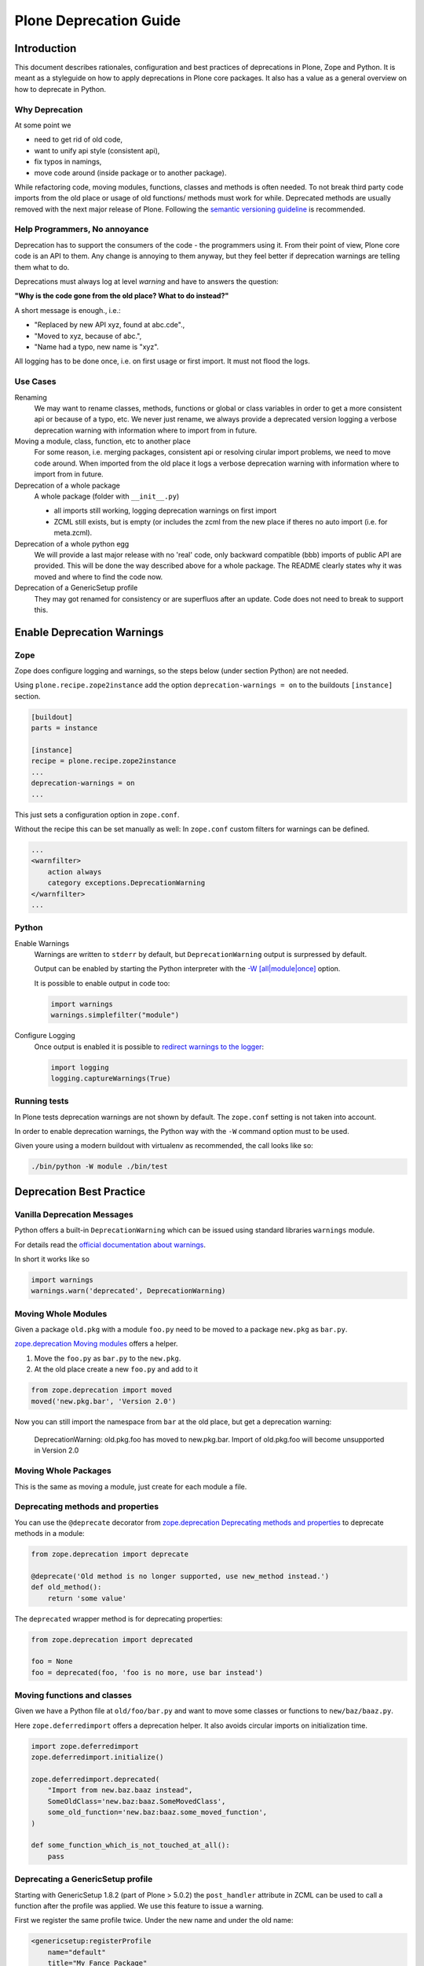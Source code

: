 =======================
Plone Deprecation Guide
=======================

------------
Introduction
------------

This document describes rationales, configuration and best practices of deprecations in Plone, Zope and Python.
It is meant as a styleguide on how to apply deprecations in Plone core packages.
It also has a value as a general overview on how to deprecate in Python.


Why Deprecation
===============

At some point we

- need to get rid of old code,
- want to unify api style (consistent api),
- fix typos in namings,
- move code around (inside package or to another package).

While refactoring code, moving modules, functions, classes and methods is often needed.
To not break third party code imports from the old place or usage of old functions/ methods must work for while.
Deprecated methods are usually removed with the next major release of Plone.
Following the `semantic versioning guideline <http://semver.org>`_ is recommended.


Help Programmers, No annoyance
==============================

Deprecation has to support the consumers of the code - the programmers using it.
From their point of view, Plone core code is an API to them.
Any change is annoying to them anyway, but they feel better if deprecation warnings are telling them what to do.

Deprecations must always log at level *warning* and have to answers the question:

**"Why is the code gone from the old place? What to do instead?"**

A short message is enough., i.e.:

- "Replaced by new API xyz, found at abc.cde".,
- "Moved to xyz, because of abc.",
- "Name had a typo, new name is "xyz".

All logging has to be done once, i.e. on first usage or first import.
It must not flood the logs.


Use Cases
=========

Renaming
    We may want to rename classes, methods, functions or global or class variables in order to get a more consistent api or because of a typo, etc.
    We never just rename, we always provide a deprecated version logging a verbose deprecation warning with information where to
    import from in future.

Moving a module, class, function, etc to another place
    For some reason, i.e. merging packages, consistent api or resolving cirular import problems, we need to move code around.
    When imported from the old place it logs a verbose deprecation warning with information where to import from in future.

Deprecation of a whole package
    A whole package (folder with ``__init__.py``)

    - all imports still working, logging deprecation warnings on first import
    - ZCML still exists, but is empty (or includes the zcml from the new place if theres no auto import (i.e. for meta.zcml).

Deprecation of a whole python egg
    We will provide a last major release with no 'real' code, only backward compatible (bbb) imports of public API are provided.
    This will be done the way described above for a whole package.
    The README clearly states why it was moved and where to find the code now.

Deprecation of a GenericSetup profile
    They may got renamed for consistency or are superfluos after an update.
    Code does not need to break to support this.


---------------------------
Enable Deprecation Warnings
---------------------------

Zope
====

Zope does configure logging and warnings, so the steps below (under section Python) are not needed.

Using ``plone.recipe.zope2instance`` add the option ``deprecation-warnings = on`` to the buildouts ``[instance]`` section.

.. code-block:: ini

    [buildout]
    parts = instance

    [instance]
    recipe = plone.recipe.zope2instance
    ...
    deprecation-warnings = on
    ...


This just sets a configuration option in ``zope.conf``.

Without the recipe this can be set manually as well:
In ``zope.conf`` custom filters for warnings can be defined.

.. code-block:: xml

    ...
    <warnfilter>
        action always
        category exceptions.DeprecationWarning
    </warnfilter>
    ...


Python
======

Enable Warnings
    Warnings are written to ``stderr`` by default, but ``DeprecationWarning`` output is surpressed by default.

    Output can be enabled by starting the Python interpreter with the `-W [all|module|once] <https://docs.python.org/2/using/cmdline.html#cmdoption-W>`_ option.

    It is possible to enable output in code too:

    .. code-block:: python

        import warnings
        warnings.simplefilter("module")

Configure Logging
    Once output is enabled it is possible to `redirect warnings to the logger <https://docs.python.org/2/library/logging.html#logging.captureWarnings>`_:

    .. code-block:: python

        import logging
        logging.captureWarnings(True)


Running tests
=============

In Plone tests deprecation warnings are not shown by default.
The ``zope.conf`` setting is not taken into account.

In order to enable deprecation warnings,
the Python way with the ``-W`` command option must to be used.

Given youre using a modern buildout with virtualenv as recommended,
the call looks like so:

.. code-block:: bash

    ./bin/python -W module ./bin/test


-------------------------
Deprecation Best Practice
-------------------------

Vanilla Deprecation Messages
============================

Python offers a built-in ``DeprecationWarning`` which can be issued using standard libraries ``warnings`` module.

For details read the `official documentation about warnings <https://docs.python.org/2/library/warnings.html>`_.

In short it works like so

.. sourcecode:: python

       import warnings
       warnings.warn('deprecated', DeprecationWarning)


Moving Whole Modules
====================

Given a package ``old.pkg`` with a module ``foo.py`` need to be moved to a package ``new.pkg`` as ``bar.py``.

`zope.deprecation Moving modules <http://docs.zope.org/zope.deprecation/api.html#moving-modules>`_ offers a helper.

1. Move the ``foo.py`` as ``bar.py`` to the ``new.pkg``.
2. At the old place create a new ``foo.py`` and add to it

.. sourcecode:: python

    from zope.deprecation import moved
    moved('new.pkg.bar', 'Version 2.0')

Now you can still import the namespace from ``bar`` at the old place, but get a deprecation warning:

    DeprecationWarning: old.pkg.foo has moved to new.pkg.bar.
    Import of old.pkg.foo will become unsupported in Version 2.0


Moving Whole Packages
=====================

This is the same as moving a module, just create for each module a file.


Deprecating methods and properties
==================================

You can use the ``@deprecate`` decorator from `zope.deprecation Deprecating methods and properties <http://docs.zope.org/zope.deprecation/api.html#deprecating-methods-and-properties>`_ to deprecate methods in a module:


.. sourcecode:: python

    from zope.deprecation import deprecate

    @deprecate('Old method is no longer supported, use new_method instead.')
    def old_method():
        return 'some value'

The ``deprecated`` wrapper method is for deprecating properties:

.. sourcecode:: python

    from zope.deprecation import deprecated

    foo = None
    foo = deprecated(foo, 'foo is no more, use bar instead')


Moving functions and classes
============================

Given we have a Python file at ``old/foo/bar.py`` and want to move some classes or functions to ``new/baz/baaz.py``.

Here ``zope.deferredimport`` offers a deprecation helper.
It also avoids circular imports on initialization time.

.. code-block:: python

    import zope.deferredimport
    zope.deferredimport.initialize()

    zope.deferredimport.deprecated(
        "Import from new.baz.baaz instead",
        SomeOldClass='new.baz:baaz.SomeMovedClass',
        some_old_function='new.baz:baaz.some_moved_function',
    )

    def some_function_which_is_not_touched_at_all():
        pass


Deprecating a GenericSetup profile
==================================

Starting with GenericSetup 1.8.2 (part of Plone > 5.0.2) the ``post_handler`` attribute in ZCML can be used to call a function after the profile was applied.
We use this feature to issue a warning.

First we register the same profile twice. Under the new name and under the old name:

.. sourcecode:: xml

    <genericsetup:registerProfile
        name="default"
        title="My Fance Package"
        directory="profiles/default"
        description="..."
        provides="Products.GenericSetup.interfaces.EXTENSION"
        />

    <genericsetup:registerProfile
        name="some_confusing_name"
        title="My Fance Package (deprecated)"
        directory="profiles/some_confusing_name"
        description="... (use profile default instaed)"
        provides="Products.GenericSetup.interfaces.EXTENSION"
        post_handler=".setuphandlers.deprecate_profile_some_confusing_name"
        />

And in ``setuphandlers.py`` add a function:

.. sourcecode:: python

    import warnings

    def deprecate_profile_some_confusing_name(tool):
        warnings.warn(
            'The profile with id "some_confusing_name" was renamed to "default".',
            DeprecationWarning
        )
